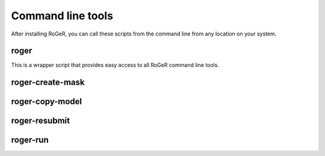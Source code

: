 Command line tools
==================

After installing RoGeR, you can call these scripts from the command line from any location on your system.

roger
-----

This is a wrapper script that provides easy access to all RoGeR command line tools.

.. run-click:: roger.cli.roger:cli

roger-create-mask
-----------------

.. run-click:: roger.cli.roger:cli
   :args: create-mask --help

roger-copy-model
----------------

.. run-click:: roger.cli.roger:cli
   :args: copy-model --help

roger-resubmit
--------------

.. run-click:: roger.cli.roger:cli
   :args: resubmit --help

roger-run
---------

.. run-click:: roger.cli.roger:cli
   :args: run --help

